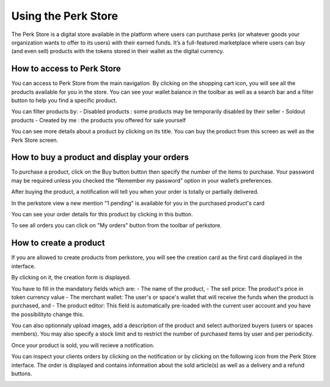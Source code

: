 .. _UsingPerkStore:

####################
Using the Perk Store
####################

The Perk Store is a digital store available in the platform where users can purchase perks (or whatever goods your organization wants to offer to its users) with their earned funds. 
It’s a full-featured marketplace where users can buy (and even sell) products with the tokens stored in their wallet as the digital currency.

How to access to Perk Store
~~~~~~~~~~~~~~~~~~~~~~~~~~~

You can access to Perk Store from the main navigation. By clicking on the shopping cart icon, you will see all the products available for you in the store.
You can see your wallet balance in the toolbar as well as a search bar and a filter button to help you find a specific product.

|image0|

You can filter products by:
- Disabled products : some products may be temporarily disabled by their seller
- Soldout products
- Created by me : the products you offered for sale yourself


You can see more details about a product by clicking on its title. You can buy the product from this screen as well as the Perk Store screen.

|image1|


How to buy a product and display your orders
~~~~~~~~~~~~~~~~~~~~~~~~~~~~~~~~~~~~~~~~~~~~~

To purchase a product, click on the Buy button button |image2| then specify the number of the items to purchase. Your password may be required unless you checked the “Remember my password” option in your wallet’s preferences.

|image3|

After buying the product, a notification will tell you when your order is totally or partially delivered.

|image4|

In the perkstore view a new mention "1 pending" is available for you in the purchased product's card 

|image5|

You can see your order details for this product by clicking in this button.

|image6|

To see all orders you can click on "My orders" button from the toolbar of perkstore.

|image7|

|image8|


How to create a product
~~~~~~~~~~~~~~~~~~~~~~~

If you are allowed to create products from perkstore, you will see the creation card as the first card displayed in the interface. 

|image9|

By clicking on it, the creation form is displayed.

|image10|

You have to fill in the mandatory fields which are:
- The name of the product, 
- The sell price: The product's price in token currency value
- The merchant wallet: The user's or space's wallet that will receive the funds when the product is purchased, and
- The product editor: This field is automatically pre-loaded with the current user account and you have the possibilityto change this.

You can also optionnaly upload images, add a description of the product and select authorized buyers (users or spaces members).
You may also specify a stock limit and to restrict the number of purchased items by user and per periodicity.

|image11|

|image12|

Once your product is sold, you will recieve a notification.

|image13|

You can inspect your clients orders by clicking on the notification or by clicking on the following icon |image14| from the Perk Store interface.
The order is displayed and contains information about the sold article(s) as well as a delivery and a refund buttons.

|image15|


.. |image0| image:: images/reward/perkstore.png
.. |image1| image:: images/reward/product_details.png
.. |image2| image:: images/reward/buy.png
.. |image3| image:: images/reward/purchase_popup.png
.. |image4| image:: images/reward/delivery_notification.png
.. |image5| image:: images/reward/order_mention.png
.. |image6| image:: images/reward/order_details.png
.. |image7| image:: images/reward/myorders_button.png
.. |image8| image:: images/reward/my_orders.png
.. |image9| image:: images/reward/creation_card.png
.. |image10| image:: images/reward/creation_form.png
.. |image11| image:: images/reward/total_supply.png
.. |image12| image:: images/reward/limited_order.png
.. |image13| image:: images/reward/sell_notification.png
.. |image14| image:: images/reward/delivery_icon.png
.. |image15| image:: images/reward/client_order.png


